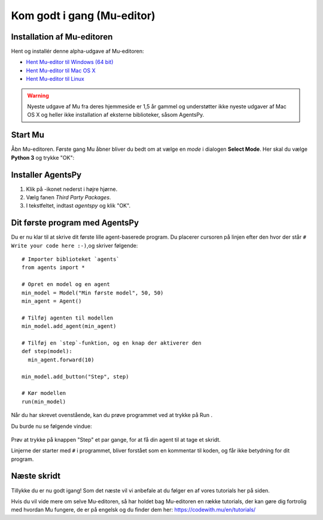 .. |SETTINGS| image:: images/godtigang/mu_settings_icon.png
   :height: 20
   :width: 20

.. |PYTHON| image:: images/godtigang/python_mode.png
   :height: 20
   :width: 20

.. |RUN| image:: images/godtigang/mu_run.png
   :height: 20
   :width: 20



Kom godt i gang (Mu-editor)
===========================

Installation af Mu-editoren
---------------------------
Hent og installér denne alpha-udgave af Mu-editoren:

- `Hent Mu-editor til Windows (64 bit) <https://github.com/mu-editor/mu/suites/1782896084/artifacts/34089824>`_
- `Hent Mu-editor til Mac OS X <https://github.com/mu-editor/mu/suites/1782896084/artifacts/34089823>`_
- `Hent Mu-editor til Linux <https://github.com/mu-editor/mu/archive/1.1.0-alpha.2.tar.gz>`_


.. warning:: Nyeste udgave af Mu fra deres hjemmeside er 1,5 år gammel
             og understøtter ikke nyeste udgaver af Mac OS X og heller
             ikke installation af eksterne biblioteker, såsom AgentsPy.

Start Mu
--------
Åbn Mu-editoren. Første gang Mu åbner bliver du bedt om at vælge en
*mode* i dialogen **Select Mode**. Her skal du vælge |PYTHON| **Python
3** og trykke "OK":

.. figure:: images/godtigang/mu_choose_mode.png
    :alt: Mode choice dialog - Python 3
    :width: 400px


Installer AgentsPy
------------------
1. Klik på |SETTINGS|-ikonet nederst i højre hjørne.
2. Vælg fanen *Third Party Packages*.
3. I tekstfeltet, indtast `agentspy` og klik "OK".

.. figure:: images/godtigang/mu_install_agentspy.png
    :alt: Third Party Package installation dialog
    :width: 400px

   
Dit første program med AgentsPy
-------------------------------

Du er nu klar til at skrive dit første lille agent-baserede
program. Du placerer cursoren på linjen efter den hvor der
står ``# Write your code here :-)``,og skriver følgende::

  # Importer biblioteket `agents`
  from agents import *

  # Opret en model og en agent
  min_model = Model("Min første model", 50, 50)
  min_agent = Agent()

  # Tilføj agenten til modellen
  min_model.add_agent(min_agent)

  # Tilføj en `step`-funktion, og en knap der aktiverer den
  def step(model):
    min_agent.forward(10)

  min_model.add_button("Step", step)

  # Kør modellen
  run(min_model)

Når du har skrevet ovenstående, kan du prøve programmet ved at trykke
på Run |RUN|.

Du burde nu se følgende vindue:

.. figure:: images/godtigang/first_model.png
    :alt: Første model
    :width: 400px

Prøv at trykke på knappen "Step" et par gange, for at få din agent til
at tage et skridt.

Linjerne der starter med ``#`` i programmet, bliver forstået som en
kommentar til koden, og får ikke betydning for dit program.



Næste skridt
------------
Tillykke du er nu godt igang! Som det næste vil vi anbefale at du
følger en af vores tutorials her på siden.

Hvis du vil vide mere om selve Mu-editoren, så har holdet bag
Mu-editoren en række tutorials, der kan gøre dig fortrolig med hvordan
Mu fungere, de er på engelsk og du finder dem her:
https://codewith.mu/en/tutorials/
